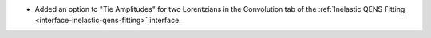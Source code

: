 - Added an option to "Tie Amplitudes" for two Lorentzians in the Convolution tab of the :ref:`Inelastic QENS Fitting <interface-inelastic-qens-fitting>` interface.